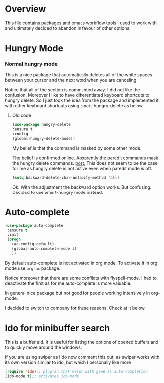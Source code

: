 * Overview

This file contains packages and emacs workflow tools I used to work
with and ultimately decided to abandon in favour of other options.

* Hungry Mode

*** Normal hungry mode

   This is a nice package that automatically deletes all of the white
   spaces between your cursor and the next word when you are
   canceling.

   Notice that all of the section is commented away. I did not like
   the confusion. Moreover I like to have differentiated keyboard
   shortcuts to hungry delete. So I just took the idea from the
   package and implemented it with other keyboard shortcuts using
   smart-hungry-delete as below.

**** Old code

   #+BEGIN_SRC emacs-lisp
      (use-package hungry-delete
      :ensure t
      :config
      (global-hungry-delete-mode))
   #+END_SRC

   My belief is that the command is masked by some other mode. 

   The belief is confirmed online. Apparently the paredit commands
   mask the hungry delete commands. [[https://emacs.stackexchange.com/questions/33734/how-to-get-hungry-delete-working-in-paredit-mode][post.]] This does not seem to be the
   case for me as hungry delete is not active even when paredit mode
   is off. 

  #+BEGIN_SRC emacs-lisp
    (setq backward-delete-char-untabify-method 'all)
  #+END_SRC
   
   Ok. With the adjustment the backward option works. But confusing.
   Decided to use smart-hungry mode instead.






















* Auto-complete
#+Name: word-auto
#+BEGIN_SRC emacs-lisp
   (use-package auto-complete
    :ensure t
    :init
    (progn
      (ac-config-default)
      (global-auto-complete-mode t)
      )) 
#+END_SRC


By default auto-complete is not activated in org mode. To activate it
in org mode use =org-ac= package.

Notice moreover that there are some conflicts with flyspell-mode. I
had to deactivate the first as for me auto-complete is more valuable.

In general nice package but not good for people working intensively
in org-mode. 

I decided to switch to company for these reasons. Check at it below.

* Ido for minibuffer search

This is a buffer aid. It is useful for listing the options of opened
buffers and to quickly move around the windows. 

If you are using swiper as I do now comment this out, as swiper works
with its own version similar to ido, but which I personally like more

#+BEGIN_SRC emacs-lisp
    (require 'ido);; plug-in that helps with general auto-completion
    (ido-mode t);; activates ido-mode
#+END_SRC
